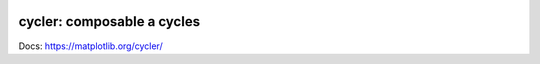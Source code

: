 |PyPi|_ |Supported Python versions|_ |Travis|_ |Codecov|_

.. |PyPi| image:: https://img.shields.io/pypi/v/cycler.svg?style=flat
.. _PyPi: https://pypi.python.org/pypi/cycler

.. |Supported Python versions| image:: https://img.shields.io/pypi/pyversions/cycler.svg
.. _Supported Python versions: https://pypi.python.org/pypi/cycler

.. |Travis| image:: https://travis-ci.org/matplotlib/cycler.svg?branch=master
.. _Travis: https://travis-ci.org/matplotlib/cycler

.. |Codecov| image:: https://codecov.io/github/matplotlib/cycler/badge.svg?branch=master&service=github
.. _Codecov: https://codecov.io/github/matplotlib/cycler?branch=master

cycler: composable   a  cycles
=========================

Docs: https://matplotlib.org/cycler/
